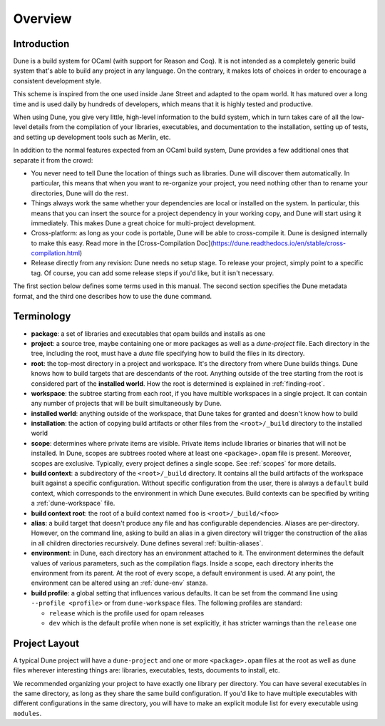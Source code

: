 ********
Overview
********

Introduction
============

Dune is a build system for OCaml (with support for Reason and Coq).
It is not intended as a completely generic build system that's able
to build any project in any language. On the contrary, it makes
lots of choices in order to encourage a consistent development style.

This scheme is inspired from the one used inside Jane Street and adapted
to the opam world. It has matured over a long time and is used daily by
hundreds of developers, which means that it is highly tested and
productive.

When using Dune, you give very little, high-level information to
the build system, which in turn takes care of all the low-level
details from the compilation of your libraries, executables, and
documentation to the installation, setting up of tests, and setting up 
development tools such as Merlin, etc.

In addition to the normal features expected from an OCaml build system, 
Dune provides a few additional ones that separate it from
the crowd:

-  You never need to tell Dune the location of things such as libraries.
   Dune will discover them automatically. In particular, this
   means that when you want to re-organize your project, you need nothing other 
   than to rename your directories, Dune will do the rest.

-  Things always work the same whether your dependencies are local or
   installed on the system. In particular, this means that you can 
   insert the source for a project dependency in your working
   copy, and Dune will start using it immediately. This makes Dune a
   great choice for multi-project development.

-  Cross-platform: as long as your code is portable, Dune will be
   able to cross-compile it. Dune is designed internally
   to make this easy. Read more in the [Cross-Compilation Doc](https://dune.readthedocs.io/en/stable/cross-compilation.html)

-  Release directly from any revision: Dune needs no setup stage. To
   release your project, simply point to a specific tag. Of course, you can 
   add some release steps if you'd like, but it isn't
   necessary. 

The first section below defines some terms used in 
this manual. The second section specifies the Dune metadata
format, and the third one describes how to use the ``dune`` command.

Terminology
===========

-  **package**: a set of libraries and executables that
   opam builds and installs as one

-  **project**: a source tree, maybe containing one or more
   packages as well as a `dune-project` file. 
   Each directory in the tree, including the root, 
   must have a `dune` file specifying how
   to build the files in its directory.

-  **root**: the top-most directory in a project and workspace. 
   It's the directory from where Dune builds
   things. Dune knows how to build targets that are descendants of
   the root. Anything outside of the tree starting from the root is
   considered part of the **installed world**. How the root is
   determined is explained in :ref:`finding-root`.

-  **workspace**: the subtree starting from each root, if you have
   multible workspaces in a single project. 
   It can contain any number of projects that will be built
   simultaneously by Dune.

-  **installed world**: anything outside of the workspace, that Dune
   takes for granted and doesn't know how to build

-  **installation**: the action of copying build artifacts or
   other files from the ``<root>/_build`` directory to the installed
   world

-  **scope**: determines where private items are
   visible. Private items include libraries or binaries that will not
   be installed. In Dune, scopes are subtrees rooted where at
   least one ``<package>.opam`` file is present. Moreover, scopes are
   exclusive. Typically, every project defines a single scope. See
   :ref:`scopes` for more details.

-  **build context**: a subdirectory of the
   ``<root>/_build`` directory. It contains all the build artifacts of
   the workspace built against a specific configuration. Without
   specific configuration from the user, there is always a ``default``
   build context, which corresponds to the environment in which Dune
   executes. Build contexts can be specified by writing a
   :ref:`dune-workspace` file.

-  **build context root**: the root of a build context named ``foo`` is
   ``<root>/_build/<foo>``

- **alias**: a build target that doesn't produce any file and has
  configurable dependencies. Aliases are per-directory. However, on the command
  line, asking to build an alias in a given directory will trigger the
  construction of the alias in all children directories recursively. Dune
  defines several :ref:`builtin-aliases`.

- **environment**: in Dune, each directory has an environment
  attached to it. The environment determines the default values of
  various parameters, such as the compilation flags. Inside a scope,
  each directory inherits the environment from its parent. At the root
  of every scope, a default environment is used. At any point, the
  environment can be altered using an :ref:`dune-env` stanza.

- **build profile**: a global setting that influences various
  defaults. It can be set from the command line using ``--profile
  <profile>`` or from ``dune-workspace`` files. The following
  profiles are standard:

  -  ``release`` which is the profile used for opam releases
  -  ``dev`` which is the default profile when none is set explicitly, it
     has stricter warnings than the ``release`` one

Project Layout
==============

A typical Dune project will have a ``dune-project`` and one or more
``<package>.opam`` files at the root as well as ``dune`` files wherever
interesting things are: libraries, executables, tests, documents to install,
etc.

We recommended organizing your project to have exactly one library
per directory. You can have several executables in the same directory, as long
as they share the same build configuration. If you'd like to have multiple
executables with different configurations in the same directory, you will have
to make an explicit module list for every executable using ``modules``.

